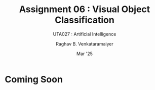 ﻿#+options: toc:nil
#+TITLE: Assignment 06 : Visual Object Classification
#+SUBTITLE: UTA027 : Artificial Intelligence
#+AUTHOR: Raghav B. Venkataramaiyer
#+DATE: Mar '25
#+latex_header_extra: \usepackage{parskip}

#+md: [:material-file-pdf-box: Download this page as PDF](./index.pdf)

* COMMENT Auto Export to Md/Latex on save
#+begin_src emacs-lisp
  (cl-loop for hook in '(after-save-hook)
           do (add-hook hook
                        #'(lambda ()
                            (org-latex-export-to-pdf t)
                            (org-md-export-to-markdown)
                            (with-current-buffer (find-file-noselect (expand-file-name "index.md" default-directory))
                              (save-excursion
                                (goto-char (point-min))
                                (let* ((i 1)
                                       (boreg (pos-bol i))
                                       (eoreg (pos-eol i))
                                       _s)
                                  (while (not (eq boreg (point-max)))

                                    (setq _s (buffer-substring-no-properties boreg (+ 1 boreg)))
                                    (when (string= _s "#")
                                      (save-excursion (goto-char boreg)
                                                      (insert "#")))

                                    (setq i (+ i 1)
                                          boreg (pos-bol i)
                                          eoreg (pos-eol i)))))
                              (save-buffer)
                              (kill-buffer))
                            )
                        0 t))
#+end_src

#+RESULTS:

* Coming Soon
